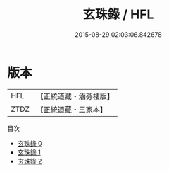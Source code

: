 #+TITLE: 玄珠錄 / HFL

#+DATE: 2015-08-29 02:03:06.842678
* 版本
 |       HFL|【正統道藏・涵芬樓版】|
 |      ZTDZ|【正統道藏・三家本】|
目次
 - [[file:KR5d0071_000.txt][玄珠錄 0]]
 - [[file:KR5d0071_001.txt][玄珠錄 1]]
 - [[file:KR5d0071_002.txt][玄珠錄 2]]
